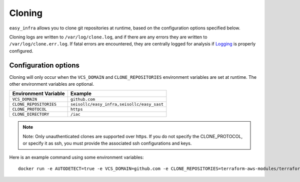 *******
Cloning
*******

``easy_infra`` allows you to clone git repositories at runtime, based on the configuration options specified below.

Cloning logs are written to ``/var/log/clone.log``, and if there are any errors they are written to ``/var/log/clone.err.log``.
If fatal errors are encountered, they are centrally logged for analysis if `Logging <../Logging/index.html>`_ is properly
configured.

Configuration options
^^^^^^^^^^^^^^^^^^^^^

Cloning will only occur when the ``VCS_DOMAIN`` and ``CLONE_REPOSITORIES`` environment variables are set at runtime. The other environment variables
are optional.

+------------------------+--------------------------------------------+
| Environment Variable   | Example                                    |
+========================+============================================+
| ``VCS_DOMAIN``         | ``github.com``                             |
+------------------------+--------------------------------------------+
| ``CLONE_REPOSITORIES`` | ``seisollc/easy_infra,seisollc/easy_sast`` |
+------------------------+--------------------------------------------+
| ``CLONE_PROTOCOL``     | ``https``                                  |
+------------------------+--------------------------------------------+
| ``CLONE_DIRECTORY``    | ``/iac``                                   |
+------------------------+--------------------------------------------+

.. note::
    Note: Only unauthenticated clones are supported over https. If you do not specify the CLONE_PROTOCOL, or specify it as ssh, you must provide the associated ssh configurations and keys.

Here is an example command using some environment variables::
    
    docker run -e AUTODETECT=true -e VCS_DOMAIN=github.com -e CLONE_REPOSITORIES=terraform-aws-modules/terraform-aws-security-group -e CLONE_PROTOCOL=https seiso/easy_infra:latest-terraform scan_terraform